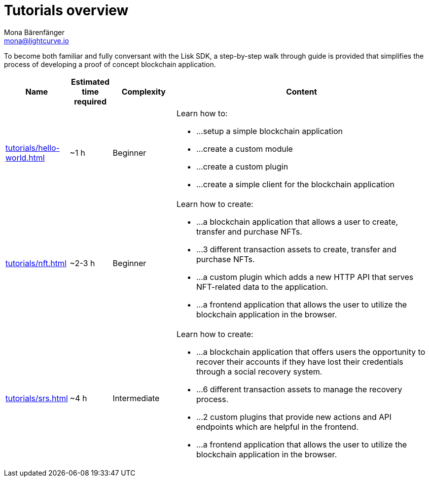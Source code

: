 = Tutorials overview
Mona Bärenfänger <mona@lightcurve.io>
:description: The SDK Tutorials overview gives a summary of all available tutorials, including the complexity, estimated time required, and the content.
:toc:
:page-aliases: tutorials/cashback.adoc

:url_hello: tutorials/hello-world.adoc
:url_nft: tutorials/nft.adoc
:url_srs: tutorials/srs.adoc

To become both familiar and fully conversant with the Lisk SDK, a step-by-step walk through guide is provided that simplifies the process of developing a proof of concept blockchain application.

[cols="15,10,15,60",options="header",stripes="hover"]
|===
|Name
|Estimated time required
|Complexity
|Content

| xref:{url_hello}[]
|~1 h
|Beginner
a|
Learn how to:

* ...setup a simple blockchain application
* ...create a custom module
* ...create a custom plugin
* ...create a simple client for the blockchain application

| xref:{url_nft}[]
|~2-3 h
|Beginner
a|
Learn how to create:

* ...a blockchain application that allows a user to create, transfer and purchase NFTs.
* ...3 different transaction assets to create, transfer and purchase NFTs.
* ...a custom plugin which adds a new HTTP API that serves NFT-related data to the application.
* ...a frontend application that allows the user to utilize the blockchain application in the browser.

| xref:{url_srs}[]
|~4 h
|Intermediate
a|
Learn how to create:

* ...a blockchain application that offers users the opportunity to recover their accounts if they have lost their credentials through a social recovery system.
* ...6 different transaction assets to manage the recovery process.
* ...2 custom plugins that provide new actions and API endpoints which are helpful in the frontend.
* ...a frontend application that allows the user to utilize the blockchain application in the browser.

|===

